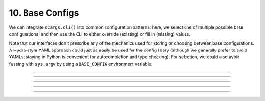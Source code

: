 .. Comment: this file is automatically generated by `update_example_docs.py`.
   It should not be modified manually.

10. Base Configs
==========================================


We can integrate ``dcargs.cli()`` into common configuration patterns: here, we select
one of multiple possible base configurations, and then use the CLI to either override
(existing) or fill in (missing) values.

Note that our interfaces don't prescribe any of the mechanics used for storing or
choosing between base configurations. A Hydra-style YAML approach could just as easily
be used for the config libary (although we generally prefer to avoid YAMLs; staying in
Python is convenient for autocompletion and type checking). For selection, we could also
avoid fussing with ``sys.argv`` by using a ``BASE_CONFIG`` environment variable.



.. code-block:: python
       :linenos:

       from dataclasses import dataclass
       from typing import Callable, Literal, Mapping, Tuple, Type, TypeVar, Union
       
       from torch import nn
       from typing_extensions import Annotated, reveal_type
       
       import dcargs
       
       
       @dataclass(frozen=True)
       class AdamOptimizer:
           learning_rate: float = 1e-3
           betas: Tuple[float, float] = (0.9, 0.999)
       
       
       @dataclass(frozen=True)
       class SgdOptimizer:
           learning_rate: float = 3e-4
       
       
       @dataclass(frozen=True)
       class ExperimentConfig:
           # Dataset to run experiment on.
           dataset: Literal["mnist", "imagenet-50"]
       
           # Optimizer parameters.
           optimizer: Union[AdamOptimizer, SgdOptimizer]
       
           # Model size.
           num_layers: int
           units: int
       
           # Batch size.
           batch_size: int
       
           # Total number of training steps.
           train_steps: int
       
           # Random seed. This is helpful for making sure that our experiments are all
           # reproducible!
           seed: int
       
           # Activation to use. Not specifiable via the commandline.
           activation: Callable[[], nn.Module]
       
       
       # Note that we could also define this library using separate YAML files (similar to
       # `config_path`/`config_name` in Hydra), but staying in Python enables seamless type
       # checking + IDE support.
       base_configs = {
           "small": ExperimentConfig(
               dataset="mnist",
               optimizer=SgdOptimizer(),
               batch_size=2048,
               num_layers=4,
               units=64,
               train_steps=30_000,
               # The dcargs.MISSING sentinel allows us to specify that the seed should have no
               # default, and needs to be populated from the CLI.
               seed=dcargs.MISSING,
               activation=nn.ReLU,
           ),
           "big": ExperimentConfig(
               dataset="imagenet-50",
               optimizer=AdamOptimizer(),
               batch_size=32,
               num_layers=8,
               units=256,
               train_steps=100_000,
               seed=dcargs.MISSING,
               activation=nn.GELU,
           ),
       }
       
       
       if __name__ == "__main__":
           config = dcargs.cli(
               dcargs.extras.union_type_from_mapping(base_configs),
               # `avoid_subparsers` will avoid making a subparser for unions when a default is
               # provided; it simplifies our CLI but makes it less expressive.
               avoid_subparsers=True,
           )
           reveal_type(config)  # Should ExperimentConfig, both staticaly and dynamically.
           print(config)

------------

.. raw:: html

        <kbd>python 10_base_configs.py</kbd>

.. program-output:: python ../../examples/10_base_configs.py

------------

.. raw:: html

        <kbd>python 10_base_configs.py small --help</kbd>

.. program-output:: python ../../examples/10_base_configs.py small --help

------------

.. raw:: html

        <kbd>python 10_base_configs.py small --seed 94720</kbd>

.. program-output:: python ../../examples/10_base_configs.py small --seed 94720

------------

.. raw:: html

        <kbd>python 10_base_configs.py big --help</kbd>

.. program-output:: python ../../examples/10_base_configs.py big --help

------------

.. raw:: html

        <kbd>python 10_base_configs.py big --seed 94720</kbd>

.. program-output:: python ../../examples/10_base_configs.py big --seed 94720
